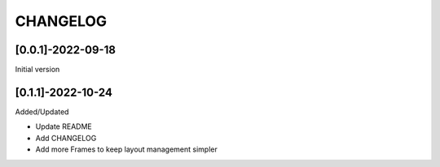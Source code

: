 CHANGELOG
=========

[0.0.1]-2022-09-18
-------------------
Initial version

[0.1.1]-2022-10-24
-------------------
Added/Updated

- Update README
- Add CHANGELOG
- Add more Frames to keep layout management simpler
